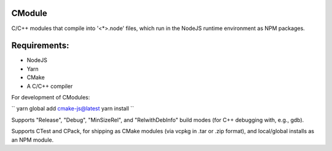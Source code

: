 CModule
-------

.. image:: https://github.com/StoneyDSP/cmodule/workflows/linux/badge.svg
   :target: https://github.com/StoneyDSP/cmodule/actions?query=workflow%3Alinux

.. image:: https://github.com/StoneyDSP/cmodule/workflows/macos/badge.svg
   :target: https://github.com/StoneyDSP/cmodule/actions?query=workflow%3macos

.. image:: https://github.com/StoneyDSP/cmodule/workflows/windows/badge.svg
   :target: https://github.com/StoneyDSP/cmodule/actions?query=workflow%3Awindows

C/C++ modules that compile into '<*>.node' files, which run in the NodeJS runtime environment as NPM packages.

Requirements:
-------------

* NodeJS
* Yarn
* CMake
* A C/C++ compiler


For development of CModules:

``
yarn global add cmake-js@latest
yarn install
``

Supports "Release", "Debug", "MinSizeRel", and "RelwithDebInfo" build modes (for C++ debugging with, e.g., gdb).

Supports CTest and CPack, for shipping as CMake modules (via vcpkg in .tar or .zip format), and local/global installs as an NPM module.
